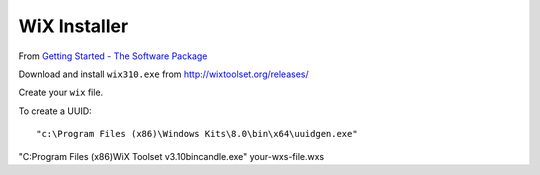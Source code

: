 WiX Installer
*************

From `Getting Started - The Software Package`_

Download and install ``wix310.exe`` from http://wixtoolset.org/releases/

Create your ``wix`` file.

To create a UUID::

  "c:\Program Files (x86)\Windows Kits\8.0\bin\x64\uuidgen.exe"

"C:\Program Files (x86)\WiX Toolset v3.10\bin\candle.exe" your-wxs-file.wxs

.. _`Getting Started - The Software Package`: https://www.firegiant.com/wix/tutorial/getting-started/the-software-package/
